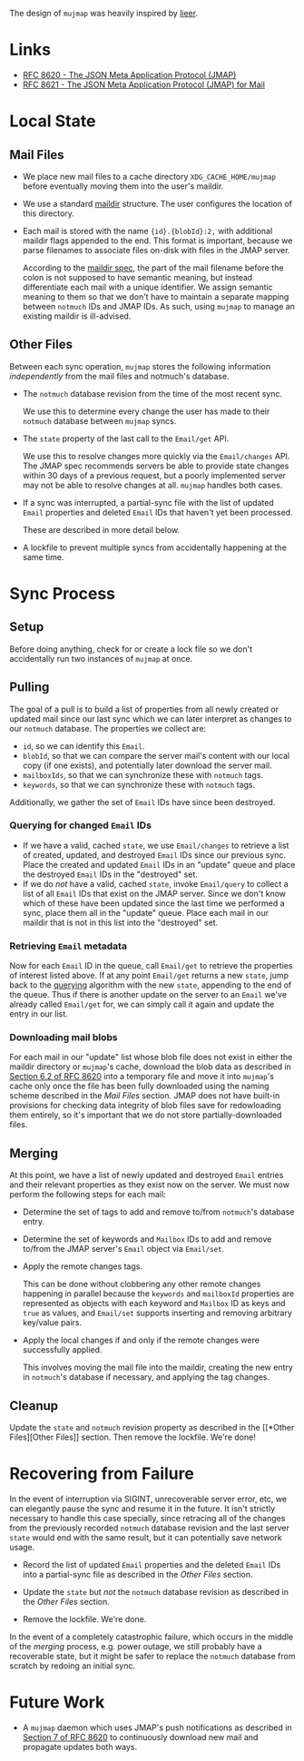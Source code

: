 The design of =mujmap= was heavily inspired by [[https://github.com/gauteh/lieer][lieer]].

* Links
- [[https://datatracker.ietf.org/doc/html/rfc8620][RFC 8620 - The JSON Meta Application Protocol (JMAP)]]
- [[https://datatracker.ietf.org/doc/html/rfc8621][RFC 8621 - The JSON Meta Application Protocol (JMAP) for Mail]]

* Local State

** Mail Files
- We place new mail files to a cache directory =XDG_CACHE_HOME/mujmap= before
  eventually moving them into the user's maildir.

- We use a standard [[https://cr.yp.to/proto/maildir.html][maildir]] structure. The user configures the location of this
  directory.

- Each mail is stored with the name ={id}.{blobId}:2,= with additional maildir
  flags appended to the end. This format is important, because we parse
  filenames to associate files on-disk with files in the JMAP server.

  According to the [[https://cr.yp.to/proto/maildir.html][maildir spec]], the part of the mail filename before the colon
  is not supposed to have semantic meaning, but instead differentiate each mail
  with a unique identifier. We assign semantic meaning to them so that we don't
  have to maintain a separate mapping between =notmuch= IDs and JMAP IDs. As
  such, using =mujmap= to manage an existing maildir is ill-advised.

** Other Files
Between each sync operation, =mujmap= stores the following information
/independently/ from the mail files and notmuch's database.

- The =notmuch= database revision from the time of the most recent sync.

  We use this to determine every change the user has made to their =notmuch=
  database between =mujmap= syncs.

- The =state= property of the last call to the =Email/get= API.

  We use this to resolve changes more quickly via the =Email/changes= API. The
  JMAP spec recommends servers be able to provide state changes within 30 days
  of a previous request, but a poorly implemented server may not be able to
  resolve changes at all. =mujmap= handles both cases.

- If a sync was interrupted, a partial-sync file with the list of updated
  =Email= properties and deleted =Email= IDs that haven't yet been processed.

  These are described in more detail below.

- A lockfile to prevent multiple syncs from accidentally happening at the same
  time.

* Sync Process

** Setup
Before doing anything, check for or create a lock file so we don't accidentally
run two instances of =mujmap= at once.

** Pulling
The goal of a pull is to build a list of properties from all newly created or
updated mail since our last sync which we can later interpret as changes to our
=notmuch= database. The properties we collect are:

- =id=, so we can identify this =Email=.
- =blobId=, so that we can compare the server mail's content with our local copy
  (if one exists), and potentially later download the server mail.
- =mailboxIds=, so that we can synchronize these with =notmuch= tags.
- =keywords=, so that we can synchronize these with =notmuch= tags.

Additionally, we gather the set of =Email= IDs have since been destroyed.

*** Querying for changed =Email= IDs
:PROPERTIES:
:CUSTOM_ID: querying
:END:
- If we have a valid, cached =state=, we use =Email/changes= to retrieve a list
  of created, updated, and destroyed =Email= IDs since our previous sync. Place
  the created and updated =Email= IDs in an "update" queue and place the
  destroyed =Email= IDs in the "destroyed" set.
- If we do /not/ have a valid, cached =state=, invoke =Email/query= to collect a
  list of all =Email= IDs that exist on the JMAP server. Since we don't know
  which of these have been updated since the last time we performed a sync,
  place them all in the "update" queue. Place each mail in our maildir that is
  not in this list into the "destroyed" set.

*** Retrieving =Email= metadata
Now for each =Email= ID in the queue, call =Email/get= to retrieve the
properties of interest listed above. If at any point =Email/get= returns a new
=state=, jump back to the [[#querying][querying]] algorithm with the new =state=, appending to
the end of the queue. Thus if there is another update on the server to an
=Email= we've already called =Email/get= for, we can simply call it again and
update the entry in our list.

*** Downloading mail blobs
For each mail in our "update" list whose blob file does not exist in either the
maildir directory or =mujmap='s cache, download the blob data as described in
[[https://datatracker.ietf.org/doc/html/rfc8620#section-6.2][Section 6.2 of RFC 8620]] into a temporary file and move it into =mujmap='s cache
only once the file has been fully downloaded using the naming scheme described
in the [[*Mail Files][Mail Files]] section. JMAP does not have built-in
provisions for checking data integrity of blob files save for redowloading them
entirely, so it's important that we do not store partially-downloaded files.

** Merging
At this point, we have a list of newly updated and destroyed =Email= entries and
their relevant properties as they exist now on the server. We must now perform
the following steps for each mail:

- Determine the set of tags to add and remove to/from =notmuch='s database
  entry.

- Determine the set of keywords and =Mailbox= IDs to add and remove to/from the
  JMAP server's =Email= object via =Email/set=.

- Apply the remote changes tags.

  This can be done without clobbering any other remote changes happening in
  parallel because the =keywords= and =mailboxId= properties are represented as
  objects with each keyword and =Mailbox= ID as keys and =true= as values, and
  =Email/set= supports inserting and removing arbitrary key/value pairs.

- Apply the local changes if and only if the remote changes were successfully
  applied.

  This involves moving the mail file into the maildir, creating the new entry in
  =notmuch='s database if necessary, and applying the tag changes.

** Cleanup
Update the =state= and =notmuch= revision property as described in the [[*Other
Files][Other Files]] section. Then remove the lockfile. We're done!

* Recovering from Failure
In the event of interruption via SIGINT, unrecoverable server error, etc, we can
elegantly pause the sync and resume it in the future. It isn't strictly
necessary to handle this case specially, since retracing all of the changes from
the previously recorded =notmuch= database revision and the last server =state=
would end with the same result, but it can potentially save network usage.

- Record the list of updated =Email= properties and the deleted =Email= IDs
  into a partial-sync file as described in the [[*Other Files][Other Files]] section.

- Update the =state= but /not/ the =notmuch= database revision as described in
  the [[*Other Files][Other Files]] section.

- Remove the lockfile. We're done.

In the event of a completely catastrophic failure, which occurs in the middle of
the [[*Merging][merging]] process, e.g. power outage, we still probably have a recoverable
state, but it might be safer to replace the =notmuch= database from scratch by
redoing an initial sync.

* Future Work
- A =mujmap= daemon which uses JMAP's push notifications as described in
  [[https://datatracker.ietf.org/doc/html/rfc8620#section-7][Section 7 of RFC
  8620]] to continuously download new mail and propagate updates both ways.
